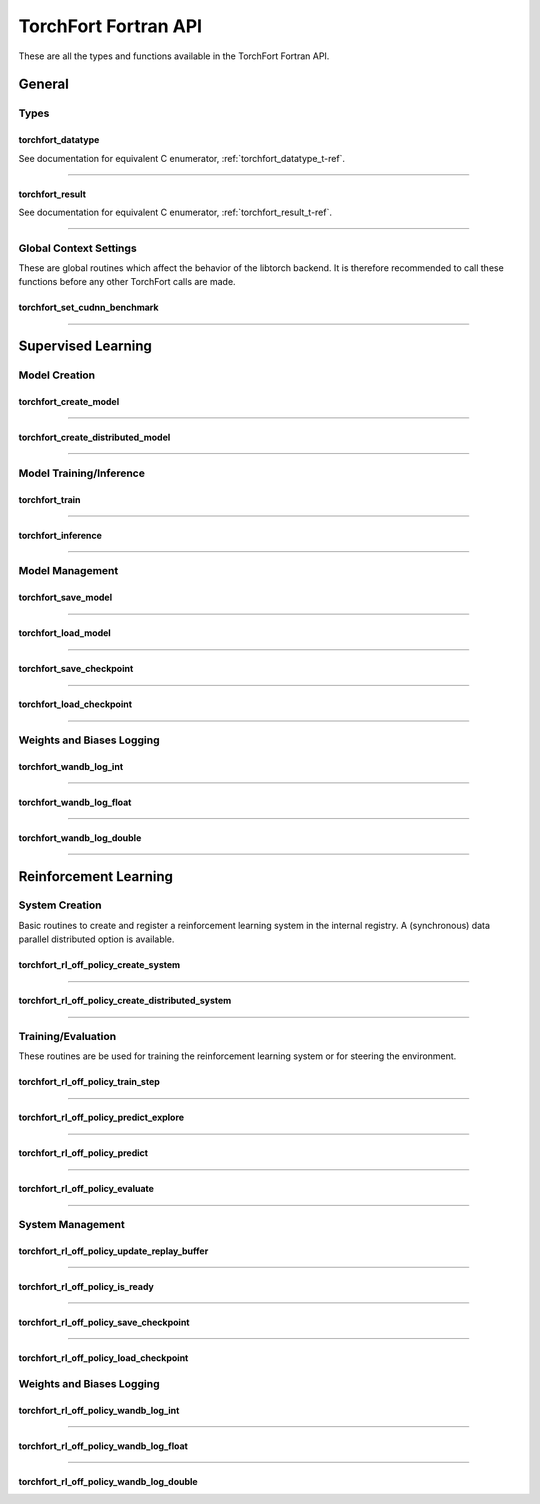 .. _torchfort_api_f-ref:

#####################
TorchFort Fortran API
#####################

These are all the types and functions available in the TorchFort Fortran API.

********
General
********

Types
-----

.. _torchfort_datatype_t-f-ref:

torchfort_datatype
__________________
See documentation for equivalent C enumerator, :ref:`torchfort_datatype_t-ref`.

------

.. _torchfort_result_t-f-ref:

torchfort_result
________________
See documentation for equivalent C enumerator, :ref:`torchfort_result_t-ref`.

------

Global Context Settings
------------------------

These are global routines which affect the behavior of the libtorch backend. It is therefore recommended to call these functions before any other TorchFort calls are made. 

.. _torchfort_set_cudnn_benchmark-f-ref:

torchfort_set_cudnn_benchmark
_____________________________
.. f:function :: torchfort_set_cudnn_benchmark(flag)

  Enables or disables cuDNN benchmark mode. See the `PyTorch documentation <https://pytorch.org/docs/stable/backends.html#torch.backends.cudnn.torch.backends.cudnn.benchmark>`_ for more details.
  
  :p logical flag[in]: A flag to enable (:code:`.true.`) or disable (:code:`.false.`) cuDNN kernel benchmarking.
  :r torchfort_result res: :code:`TORCHFORT_RESULT_SUCCESS` on success or error code on failure.

------

.. _torchfort_general_f-ref:

*******************
Supervised Learning
*******************

Model Creation
-----------------------------------

.. _torchfort_create_model-f-ref:

torchfort_create_model
______________________

.. f:function:: torchfort_create_model(name, config_fname, device)

  Creates a model from a provided configuration file.

  :p character(:) handle [in]: A name to assign to the created model instance to use as a key for other TorchFort routines.
  :p character(:) config_fname [in]: The filesystem path to the user-defined model configuration file to use.
  :p integer device [in]: Which device to place and run the model on. For ``TORCHFORT_DEVICE_CPU`` (-1), model will be placed on CPU. For values >= 0, model will be placed on GPU with index corresponding to value.
  :r torchfort_result res: :code:`TORCHFORT_RESULT_SUCCESS` on success or error code on failure.
  
------

.. _torchfort_create_distributed_model-f-ref:

torchfort_create_distributed_model
__________________________________

.. f:function:: torchfort_create_distributed_model(name, config_fname, mpi_comm, device)

  Creates a distributed data-parallel model from a provided configuration file.

  :p character(:) handle [in]: A name to assign to the created model instance to use as a key for other TorchFort routines.
  :p character(:) config_fname [in]: The filesystem path to the user-defined configuration file to use.
  :p integer mpi_comm [in]: MPI communicator to use to initialize NCCL communication library for data-parallel communication.
  :p integer device [in]: Which device to place and run the model on. For ``TORCHFORT_DEVICE_CPU`` (-1), model will be placed on CPU. For values >= 0, model will be placed on GPU with index corresponding to value.
  :r torchfort_result res: :code:`TORCHFORT_RESULT_SUCCESS` on success or error code on failure.

------

Model Training/Inference
-----------------------------------

.. _torchfort_train-f-ref:

torchfort_train
_______________

.. f:function:: torchfort_train(mname, input, label, loss_val, stream)

  Runs a training iteration of a model instance using provided input and label data.
  
  For this operation, :code:`T` can be one of :code:`real(real32)`, :code:`real(real64)`
  
  :p character(:) mname [in]: The key of the model instance.
  :p T(*) input [in]: An array containing the input data. The last array dimension should be the batch dimension, the other dimensions are the feature dimensions.
  :p T(*) label [in]: An array containing the label data. The last array dimension should be the batch dimension. :code:`label` does not need to be of the same shape as :code:`input` but the batch dimension should match. Additionally, :code:`label` should be of the same rank as `input`.
  :p T loss_val [out]: A variable that will hold the loss value computed during the training iteration.
  :p integer(int64) stream[in,optional]: CUDA stream to enqueue the operation. This argument is ignored if the model is on the CPU.
  :r torchfort_result res: :code:`TORCHFORT_RESULT_SUCCESS` on success or error code on failure.
  
------

.. _torchfort_inference-f-ref:

torchfort_inference
___________________

.. f:function:: torchfort_inference(mname, input, output, stream)

   Runs inference on a model using provided input data.
   
   For this operation, :code:`T` can be one of :code:`real(real32)`, :code:`real(real64)`
   
   :p character(:) mname [in]: The key of the model instance.
   :p T(*) input [in]: An array containing the input data. The last array dimension should be the batch dimension, the other dimensions are the feature dimensions.
   :p T(*) output [out]: An array which will hold the output of the model. The last array dimension should be the batch dimension. :code:`output` does not need to be of the same shape as :code:`input` but the batch dimension should match. Additionally, :code:`output` should be of the same rank as `input`. 
   :p integer(int64) stream[in,optional]: CUDA stream to enqueue the operation. This argument is ignored if the model is on the CPU.
   :r torchfort_result res: :code:`TORCHFORT_RESULT_SUCCESS` on success or error code on failure.
   
------

Model Management
----------------

.. _torchfort_save_model-f-ref:

torchfort_save_model
____________________

.. f:function:: torchfort_save_model(mname, fname)

  Saves a model to file.
  
  :p character(:) mname [in]: The name of model instance to save, as defined during model creation.
  :p character(:) fname [in]: The filename to save the model weights to.
  :r torchfort_result res: :code:`TORCHFORT_RESULT_SUCCESS` on success or error code on failure.

------

.. _torchfort_load_model-f-ref:

torchfort_load_model
____________________

.. f:function:: torchfort_load_model(mname, fname)

  Loads a model from a file.
  
  :p character(:) mname [in]: The name of model instance to load the model weights to, as defined during model creation.
  :p character(:) fname [in]: The filename to load the model weights from.
  :r torchfort_result res: :code:`TORCHFORT_RESULT_SUCCESS` on success or error code on failure.

------

.. _torchfort_save_checkpoint-f-ref:

torchfort_save_checkpoint
_________________________

.. f:function:: torchfort_save_checkpoint(mname, checkpoint_dir)

  Saves a training checkpoint to a directory. In contrast to :code:`torchfort_save_model`, this function saves additional state to restart training, like the optimizer states and learning rate schedule progress.
  
  :p character(:) mname [in]: The name of model instance to save, as defined during model creation.
  :p character(:) checkpoint_dir [in]: A writeable filesystem path to a directory to save the checkpoint data to.
  :r torchfort_result res: :code:`TORCHFORT_RESULT_SUCCESS` on success or error code on failure.

------

.. _torchfort_load_checkpoint-f-ref:

torchfort_load_checkpoint
_________________________

.. f:function:: torchfort_load_checkpoint(mname, checkpoint_dir)

  Loads a training checkpoint from a directory. In contrast to :code:`torchfort_load_model`, this function loads additional state to restart training, like the optimizer states and learning rate schedule progress.
  
  :p character(:) mname [in]: The name of model instance to load checkpoint data into, as defined during model creation.
  :p character(:) checkpoint_dir [in]: A readable filesystem path to a directory to load the checkpoint data from.
  :r torchfort_result res: :code:`TORCHFORT_RESULT_SUCCESS` on success or error code on failure.
  
------

Weights and Biases Logging
--------------------------

.. _torchfort_wandb_log_int-f-ref:

torchfort_wandb_log_int
_______________________

.. f:function:: torchfort_wandb_log_int(mname, metric_name, step, val)
   
   Write an integer value to a Weights and Bias log. Use the :code:`_float` and :code:`_double` variants to write :code:`real32` and :code:`real64` values respectively. 
   
   :p character(:) mname [in]: The name of model instance to associate this metric value with, as defined during model creation.
   :p character(:) metric_name [in]: Metric label.
   :p integer step [in]: Training/inference step to associate with metric value.
   :p integer val [in]: Metric value to log.
   :r torchfort_result res: :code:`TORCHFORT_RESULT_SUCCESS` on success or error code on failure.

------

.. _torchfort_wandb_log_float-f-ref:

torchfort_wandb_log_float
_________________________

.. f:function:: torchfort_wandb_log_float(mname, metric_name, step, val)

------

.. _torchfort_wandb_log_double-f-ref:

torchfort_wandb_log_double
__________________________

.. f:function:: torchfort_wandb_log_double(mname, metric_name, step, val)

------

.. _torchfort_rl_f-ref:

**********************
Reinforcement Learning
**********************

System Creation
-----------------------------------

Basic routines to create and register a reinforcement learning system in the internal registry. A (synchronous) data parallel distributed option is available.

.. _torchfort_rl_off_policy_create_system-f-ref:

torchfort_rl_off_policy_create_system
_____________________________________

.. f:function:: torchfort_rl_off_policy_create_system(name, config_fname, model_device, rb_device)

  Creates an off-policy reinforcement learning training system instance from a provided configuration file.

  :p character(:) name [in]: A name to assign to the created training system instance to use as a key for other TorchFort routines.
  :p character(:) config_fname [in]: The filesystem path to the user-defined configuration file to use.
  :p integer model_device [in]: Which device to place and run the model on. For ``TORCHFORT_DEVICE_CPU`` (-1), model will be placed on CPU. For values >= 0, model will be placed on GPU with index corresponding to value.
  :p integer rb_device [in]: Which device to place and run the model on. For ``TORCHFORT_DEVICE_CPU`` (-1), model will be placed on CPU. For values >= 0, model will be placed on GPU with index corresponding to value.
  :r torchfort_result res: :code:`TORCHFORT_RESULT_SUCCESS` on success or error code on failure.
  
------

.. _torchfort_rl_off_policy_create_distributed_system-f-ref:

torchfort_rl_off_policy_create_distributed_system
_________________________________________________

.. f:function:: torchfort_rl_off_policy_create_distributed_system(name, config_fname, mpi_comm, model_device, rb_device)

  Creates a (synchronous) data-parallel off-policy reinforcement learning system instance from a provided configuration file.

  :p character(:) name [in]: A name to assign to the created training system instance to use as a key for other TorchFort routines.
  :p character(:) config_fname [in]: The filesystem path to the user-defined configuration file to use.
  :p integer mpi_comm [in]: MPI communicator to use to initialize NCCL communication library for data-parallel communication.
  :p integer model_device [in]: Which device to place and run the model on. For ``TORCHFORT_DEVICE_CPU`` (-1), model will be placed on CPU. For values >= 0, model will be placed on GPU with index corresponding to value.
  :p integer rb_device [in]: Which device to place and run the model on. For ``TORCHFORT_DEVICE_CPU`` (-1), model will be placed on CPU. For values >= 0, model will be placed on GPU with index corresponding to value.
  :r torchfort_result res: :code:`TORCHFORT_RESULT_SUCCESS` on success or error code on failure.
  
------

Training/Evaluation
-----------------------------------------

These routines are be used for training the reinforcement learning system or for steering the environment. 

.. _torchfort_rl_off_policy_train_step-f-ref:

torchfort_rl_off_policy_train_step
__________________________________

.. f:function:: torchfort_rl_off_policy_train_step(name, p_loss_val, q_loss_val, stream)

  Runs a training iteration of an off-policy refinforcement learning instance and returns loss values for policy and value functions.
  This routine samples a batch of specified size from the replay buffer according to the buffers sampling procedure
  and performs a train step using this sample. The details of the training procedure are abstracted away from the user and depend on the 
  chosen system algorithm.
  For this operation, :code:`T` can be one of :code:`real(real32)`, :code:`real(real64)`
  
  :p character(:) name [in]: The name of system instance to use, as defined during system creation.
  :p T p_loss_val [out]: A single or double precision variable which will hold the policy loss value computed during the training iteration.
  :p T q_loss_val [out]: A single or double precision variable which will hold the critic loss value computed during the training iteration, averaged over all available critics (depends on the chosen algorithm).
  :p integer(int64) stream[in,optional]: CUDA stream to enqueue the operation. This argument is ignored if the model is on the CPU.
  :r torchfort_result res: :code:`TORCHFORT_RESULT_SUCCESS` on success or error code on failure.
  
------

.. _torchfort_rl_off_policy_predict_explore-f-ref:

torchfort_rl_off_policy_predict_explore
_______________________________________

.. f:function:: torchfort_rl_off_policy_predict_explore(name, state, act, stream)

  Suggests an action based on the current state of the system and adds noise as specified by the coprresponding reinforcement learning system. 
  Depending on the reinforcement learning algorithm used, the prediction is performed by the main network (not the target network). In contrast to :code:`torchfort_rl_off_policy_predict`, this routine adds noise and thus is called explorative. The kind of noise is specified during system creation.
  
  For this operation, :code:`T` can be one of :code:`real(real32)`, :code:`real(real64)`
  
  :p character(:) name [in]: The name of system instance to use, as defined during system creation.
  :p T state [in]: Multi-dimensional array of size (..., :code:`batch_size`), depending on the dimensionality of the state space.
  :p T act [out]: Multi-dimensional array of size (..., :code:`batch_size`), depending on the dimensionality of the action space.
  :p integer(int64) stream[in,optional]: CUDA stream to enqueue the operation. This argument is ignored if the model is on the CPU.
  :r torchfort_result res: :code:`TORCHFORT_RESULT_SUCCESS` on success or error code on failure.

------

.. _torchfort_rl_off_policy_predict-f-ref:

torchfort_rl_off_policy_predict
_______________________________________

.. f:function:: torchfort_rl_off_policy_predict(name, state, act, stream)

  Suggests an action based on the current state of the system. 
  Depending on the algorithm used, the prediction is performed by the target network. 
  In contrast to :code:`torchfort_rl_off_policy_predict_explore`, this routine does not add noise, which means it is exploitative.
  
  For this operation, :code:`T` can be one of :code:`real(real32)`, :code:`real(real64)`
  
  :p character(:) name [in]: The name of system instance to use, as defined during system creation.
  :p T state [in]: Multi-dimensional array of size (..., :code:`batch_size`), depending on the dimensionality of the state space.
  :p T act [out]: Multi-dimensional array of size (..., :code:`batch_size`), depending on the dimensionality of the action space.
  :p integer(int64) stream[in,optional]: CUDA stream to enqueue the operation. This argument is ignored if the model is on the CPU.
  :r torchfort_result res: :code:`TORCHFORT_RESULT_SUCCESS` on success or error code on failure.
  
------

.. _torchfort_rl_off_policy_evaluate-f-ref:

torchfort_rl_off_policy_evaluate
________________________________

.. f:function:: torchfort_rl_off_policy_evaluate(name, state, act, reward, stream)

  Predicts the future reward based on the current state and selected action.
  Depending on the learning algorithm, the routine queries the target critic networks for this. 
  The routine averages the predictions over all critics.
  
  For this operation, :code:`T` can be one of :code:`real(real32)`, :code:`real(real64)`
  
  :p character(:) name [in]: The name of system instance to use, as defined during system creation.
  :p T state [in]: Multi-dimensional array of size (..., :code:`batch_size`), depending on the dimensionality of the state space.
  :p T act [in]: Multi-dimensional array of size (..., :code:`batch_size`), depending on the dimensionality of the action space.
  :p T reward [out]: Two-dimensional array of size (1, :code:`batch_size`) which will hold the predicted reward values.
  :p integer(int64) stream[in,optional]: CUDA stream to enqueue the operation. This argument is ignored if the model is on the CPU.
  :r torchfort_result res: :code:`TORCHFORT_RESULT_SUCCESS` on success or error code on failure.
 
------

System Management
-----------------

.. _torchfort_rl_off_policy_update_replay_buffer-f-ref:

torchfort_rl_off_policy_update_replay_buffer
____________________________________________

.. f:function:: torchfort_rl_off_policy_update_replay_buffer(name, state_old, act_old, state_new, reward, terminal, stream)
  
  Adds a new :math:`(s, a, s', r, d)` tuple to the replay buffer. Here :math:`s` (:code:`state_old`) is the state for which action :math:`a` (:code:`action_old`) was taken, leading to :math:`s'` (:code:`state_new`) and receiving reward :math:`r` (:code:`reward`). The terminal state flag :math:`d` (:code:`final_state`) specifies whether :math:`s'` is the final state in the episode.
  
  For this operation, :code:`T` can be one of :code:`real(real32)`, :code:`real(real64)`
  
  :p character(:) name [in]: The name of system instance to use, as defined during system creation.
  :p T state_old [in]: Multi-dimensional array of size of the state space.
  :p T act_old [in]: Multi-dimensional array of size of the action space.
  :p T state_new [in]: Multi-dimensional array of size of the state space.
  :p T reward [in]: Reward value.
  :p logical final_state [in]: Terminal flag.
  :p integer(int64) stream[in,optional]: CUDA stream to enqueue the operation. This argument is ignored if the model is on the CPU.
  :r torchfort_result res: :code:`TORCHFORT_RESULT_SUCCESS` on success or error code on failure.

------
 
.. _torchfort_rl_off_policy_is_ready-f-ref:
 
torchfort_rl_off_policy_is_ready
________________________________
 
.. f:function:: torchfort_rl_off_policy_is_ready(name, ready)
 
  Queries a reinforcement learning system for rediness to start training.
  A user should call this method before starting training to make sure the reinforcement learning system is ready.
  This ensures that the replay buffer is filled sufficiently with exploration data as specified during system creation. 
  
  :p character(:) name [in]: The name of system instance to use, as defined during system creation.
  :p logical ready [out]: Logical indicating if the system is ready for training.
  :r torchfort_result res: :code:`TORCHFORT_RESULT_SUCCESS` on success or error code on failure.

------

.. _torchfort_rl_off_policy_save_checkpoint-f-ref:
 
torchfort_rl_off_policy_save_checkpoint
_______________________________________
 
.. f:function:: torchfort_rl_off_policy_save_checkpoint(name, checkpoint_dir)

  Saves a reinforcement learning training checkpoint to a directory. 
  This method saves all models (policies, critics, target models if available) together with their corresponding optimizer and LR scheduler.
  states. It also saves the state of the replay buffer, to allow for smooth restarts of reinforcement learning training processes.
  This function should be used in conjunction with :code:`torchfort_rl_off_policy_load_checkpoint`.
  
  :p character(:) name [in]: The name of system instance to use, as defined during system creation.
  :p character(:) checkpoint_dir [in]: A filesystem path to a directory to save the checkpoint data to.
  :r torchfort_result res: :code:`TORCHFORT_RESULT_SUCCESS` on success or error code on failure.
  
------

.. _torchfort_rl_off_policy_load_checkpoint-f-ref:
 
torchfort_rl_off_policy_load_checkpoint
_______________________________________
 
.. f:function:: torchfort_rl_off_policy_load_checkpoint(name, checkpoint_dir)

  Restores a reinforcement learning system from a checkpoint. 
  This method restores all models (policies, critics, target models if available) together with their corresponding optimizer and LR scheduler
  states. It also fully restores the state of the replay buffer, but not the current RNG seed.
  This function should be used in conjunction with :code:`torchfort_rl_off_policy_save_checkpoint`.
  
  :p character(:) name [in]: The name of system instance to use, as defined during system creation.
  :p character(:) checkpoint_dir [in]: A filesystem path to a directory which contains the checkpoint data to load.
  :r torchfort_result res: :code:`TORCHFORT_RESULT_SUCCESS` on success or error code on failure.

Weights and Biases Logging
--------------------------

.. _torchfort_rl_off_policy_wandb_log_int-f-ref:

torchfort_rl_off_policy_wandb_log_int
_____________________________________

.. f:function:: torchfort_rl_off_policy_wandb_log_int(mname, metric_name, step, val)
   
   Write an integer value to a Weights and Bias log. Use the :code:`_float` and :code:`_double` variants to write :code:`real32` and :code:`real64` values respectively. 
   
   :p character(:) mname [in]: The name of model instance to associate this metric value with, as defined during model creation.
   :p character(:) metric_name [in]: Metric label.
   :p integer step [in]: Training/inference step to associate with metric value.
   :p integer val [in]: Metric value to log.
   :r torchfort_result res: :code:`TORCHFORT_RESULT_SUCCESS` on success or error code on failure.

------

.. _torchfort_rl_off_policy_wandb_log_float-f-ref:

torchfort_rl_off_policy_wandb_log_float
_______________________________________

.. f:function:: torchfort_rl_off_policy_wandb_log_float(mname, metric_name, step, val)

------

.. _torchfort_rl_off_policy_wandb_log_double-f-ref:

torchfort_rl_off_policy_wandb_log_double
________________________________________

.. f:function:: torchfort_rl_off_policy_wandb_log_double(mname, metric_name, step, val)

